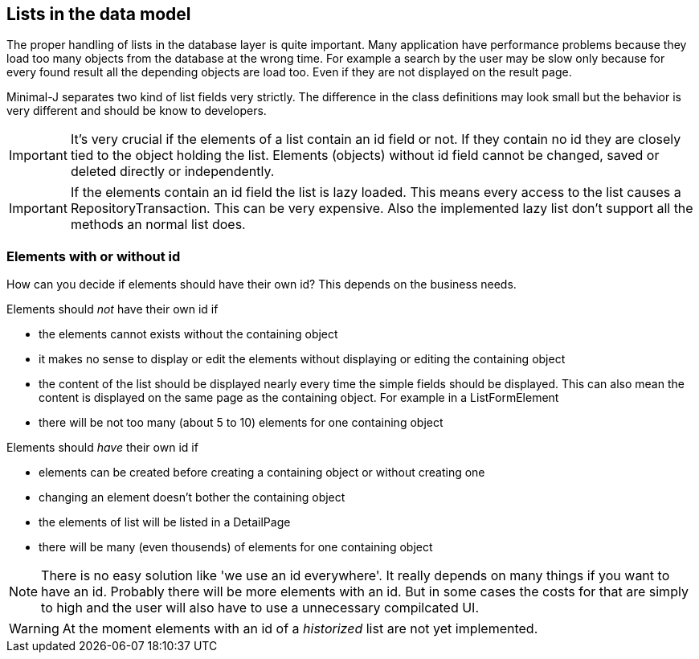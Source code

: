 == Lists in the data model

The proper handling of lists in the database layer is quite important. Many application have performance
problems because they load too many objects from the database at the wrong time. For example a search by the
user may be slow only because for every found result all the depending objects are load too. Even if they
are not displayed on the result page.

Minimal-J separates two kind of list fields very strictly. The difference in the class definitions may
look small but the behavior is very different and should be know to developers.

IMPORTANT: It's very crucial if the elements of a list contain an id field or not. If they contain no id
they are closely tied to the object holding the list. Elements (objects) without id field cannot be changed, saved or
deleted directly or independently.

IMPORTANT: If the elements contain an id field the list is lazy loaded. This means every access to the
list causes a RepositoryTransaction. This can be very expensive. Also the implemented lazy list don't support
all the methods an normal list does.

=== Elements with or without id

How can you decide if elements should have their own id? This depends on the business needs.

Elements should _not_ have their own id if

* the elements cannot exists without the containing object
* it makes no sense to display or edit the elements without displaying or editing the containing object
* the content of the list should be displayed nearly every time the simple fields should be displayed. This
can also mean the content is displayed on the same page as the containing object. For example in a ListFormElement
* there will be not too many (about 5 to 10) elements for one containing object

Elements should _have_ their own id if

* elements can be created before creating a containing object or without creating one
* changing an element doesn't bother the containing object
* the elements of list will be listed in a DetailPage
* there will be many (even thousends) of elements for one containing object

NOTE: There is no easy solution like 'we use an id everywhere'. It really depends on many things if you want to
have an id. Probably there will be more elements with an id. But in some cases the costs for that are simply to
high and the user will also have to use a unnecessary compilcated UI.

WARNING: At the moment elements with an id of a _historized_ list are not yet implemented.